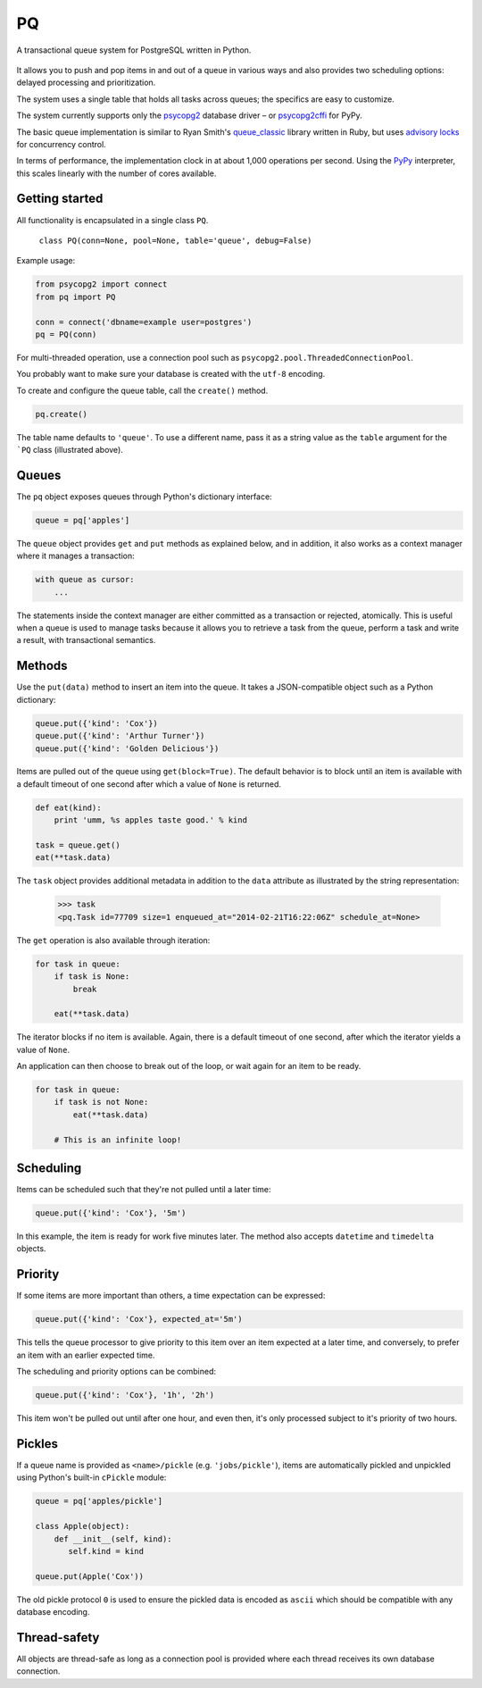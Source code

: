 PQ
**

A transactional queue system for PostgreSQL written in Python.

.. figure:: https://pq.readthedocs.org/en/latest/_static/intro.svg
   :alt: PQ does the job!

It allows you to push and pop items in and out of a queue in various
ways and also provides two scheduling options: delayed processing and
prioritization.

The system uses a single table that holds all tasks across queues; the
specifics are easy to customize.

The system currently supports only the `psycopg2
<https://pypi.python.org/pypi/psycopg2>`_ database driver – or
`psycopg2cffi <https://pypi.python.org/pypi/psycopg2cffi>`_ for PyPy.

The basic queue implementation is similar to Ryan Smith's
`queue_classic <https://github.com/ryandotsmith/queue_classic>`_
library written in Ruby, but uses `advisory locks
<http://www.postgresql.org/docs/current/static/explicit-locking.html#ADVISORY-LOCKS>`_
for concurrency control.

In terms of performance, the implementation clock in at about 1,000
operations per second. Using the `PyPy <http://pypy.org/>`_
interpreter, this scales linearly with the number of cores available.


Getting started
===============

All functionality is encapsulated in a single class ``PQ``.

     ``class PQ(conn=None, pool=None, table='queue', debug=False)``

Example usage:

.. code-block:: python

    from psycopg2 import connect
    from pq import PQ

    conn = connect('dbname=example user=postgres')
    pq = PQ(conn)

For multi-threaded operation, use a connection pool such as
``psycopg2.pool.ThreadedConnectionPool``.

You probably want to make sure your database is created with the
``utf-8`` encoding.

To create and configure the queue table, call the ``create()`` method.

.. code-block:: python

    pq.create()

The table name defaults to ``'queue'``. To use a different name, pass
it as a string value as the ``table`` argument for the ```PQ`` class
(illustrated above).


Queues
======

The ``pq`` object exposes queues through Python's dictionary
interface:

.. code-block:: python

    queue = pq['apples']

The ``queue`` object provides ``get`` and ``put`` methods as explained
below, and in addition, it also works as a context manager where it
manages a transaction:

.. code-block:: python

    with queue as cursor:
        ...

The statements inside the context manager are either committed as a
transaction or rejected, atomically. This is useful when a queue is
used to manage tasks because it allows you to retrieve a task from the
queue, perform a task and write a result, with transactional
semantics.

Methods
=======

Use the ``put(data)`` method to insert an item into the queue. It
takes a JSON-compatible object such as a Python dictionary:

.. code-block:: python

    queue.put({'kind': 'Cox'})
    queue.put({'kind': 'Arthur Turner'})
    queue.put({'kind': 'Golden Delicious'})

Items are pulled out of the queue using ``get(block=True)``. The
default behavior is to block until an item is available with a default
timeout of one second after which a value of ``None`` is returned.

.. code-block:: python

    def eat(kind):
        print 'umm, %s apples taste good.' % kind

    task = queue.get()
    eat(**task.data)

The ``task`` object provides additional metadata in addition to the
``data`` attribute as illustrated by the string representation:

    >>> task
    <pq.Task id=77709 size=1 enqueued_at="2014-02-21T16:22:06Z" schedule_at=None>

The ``get`` operation is also available through iteration:

.. code-block:: python

    for task in queue:
        if task is None:
            break

        eat(**task.data)

The iterator blocks if no item is available. Again, there is a default
timeout of one second, after which the iterator yields a value of
``None``.

An application can then choose to break out of the loop, or wait again
for an item to be ready.

.. code-block:: python

    for task in queue:
        if task is not None:
            eat(**task.data)

        # This is an infinite loop!


Scheduling
==========

Items can be scheduled such that they're not pulled until a later
time:

.. code-block:: python

    queue.put({'kind': 'Cox'}, '5m')

In this example, the item is ready for work five minutes later. The
method also accepts ``datetime`` and ``timedelta`` objects.


Priority
========

If some items are more important than others, a time expectation can
be expressed:

.. code-block:: python

    queue.put({'kind': 'Cox'}, expected_at='5m')

This tells the queue processor to give priority to this item over an
item expected at a later time, and conversely, to prefer an item with
an earlier expected time.

The scheduling and priority options can be combined:

.. code-block:: python

    queue.put({'kind': 'Cox'}, '1h', '2h')

This item won't be pulled out until after one hour, and even then,
it's only processed subject to it's priority of two hours.


Pickles
=======

If a queue name is provided as ``<name>/pickle``
(e.g. ``'jobs/pickle'``), items are automatically pickled and
unpickled using Python's built-in ``cPickle`` module:

.. code-block:: python

    queue = pq['apples/pickle']

    class Apple(object):
        def __init__(self, kind):
           self.kind = kind

    queue.put(Apple('Cox'))

The old pickle protocol ``0`` is used to ensure the pickled data is
encoded as ``ascii`` which should be compatible with any database
encoding.


Thread-safety
=============

All objects are thread-safe as long as a connection pool is provided
where each thread receives its own database connection.
